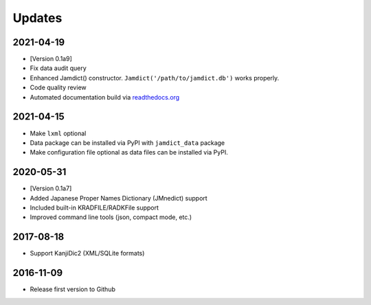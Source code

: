 .. _updates:

Updates
=======

2021-04-19
----------

-  [Version 0.1a9]
-  Fix data audit query
-  Enhanced Jamdict() constructor. ``Jamdict('/path/to/jamdict.db')``
   works properly.
-  Code quality review
-  Automated documentation build via
   `readthedocs.org <https://jamdict.readthedocs.io/en/latest/>`__

.. _section-1:

2021-04-15
----------

-  Make ``lxml`` optional
-  Data package can be installed via PyPI with ``jamdict_data`` package
-  Make configuration file optional as data files can be installed via
   PyPI.

.. _section-2:

2020-05-31
----------

-  [Version 0.1a7]
-  Added Japanese Proper Names Dictionary (JMnedict) support
-  Included built-in KRADFILE/RADKFile support
-  Improved command line tools (json, compact mode, etc.)

.. _section-3:

2017-08-18
----------

-  Support KanjiDic2 (XML/SQLite formats)

.. _section-4:

2016-11-09
----------

-  Release first version to Github
